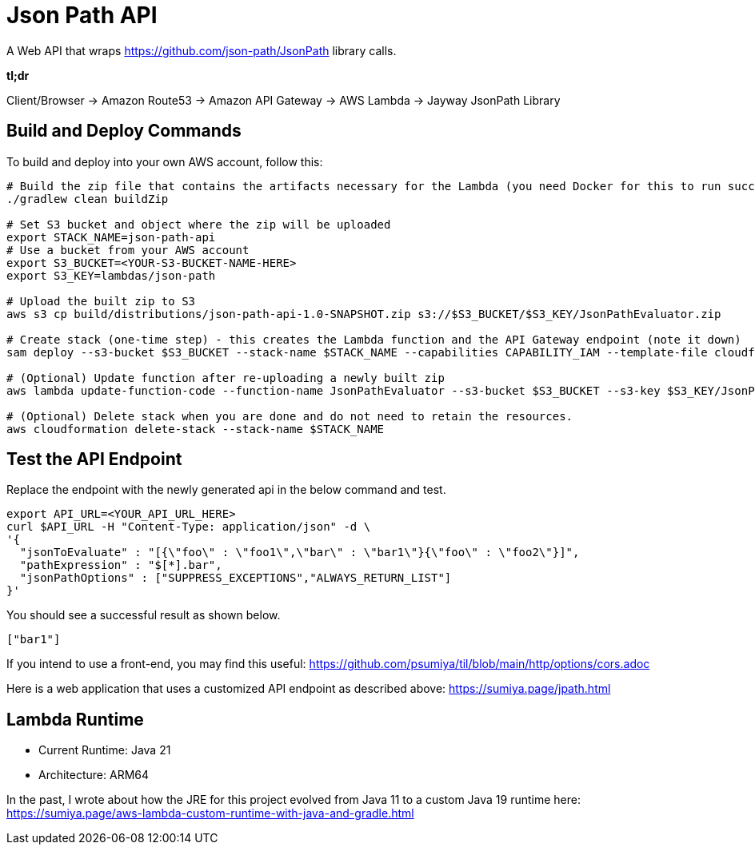 = Json Path API

A Web API that wraps https://github.com/json-path/JsonPath library calls.

*tl;dr*

Client/Browser -> Amazon Route53 -> Amazon API Gateway -> AWS Lambda -> Jayway JsonPath Library

== Build and Deploy Commands

To build and deploy into your own AWS account, follow this:

[source]
----
# Build the zip file that contains the artifacts necessary for the Lambda (you need Docker for this to run successfully)
./gradlew clean buildZip

# Set S3 bucket and object where the zip will be uploaded
export STACK_NAME=json-path-api
# Use a bucket from your AWS account
export S3_BUCKET=<YOUR-S3-BUCKET-NAME-HERE>
export S3_KEY=lambdas/json-path

# Upload the built zip to S3
aws s3 cp build/distributions/json-path-api-1.0-SNAPSHOT.zip s3://$S3_BUCKET/$S3_KEY/JsonPathEvaluator.zip

# Create stack (one-time step) - this creates the Lambda function and the API Gateway endpoint (note it down)
sam deploy --s3-bucket $S3_BUCKET --stack-name $STACK_NAME --capabilities CAPABILITY_IAM --template-file cloudformation/template.yaml --parameter-overrides ParameterKey=LambdaCodeS3URI ParameterValue=s3://$S3_BUCKET/$S3_KEY/JsonPathEvaluator.zip

# (Optional) Update function after re-uploading a newly built zip
aws lambda update-function-code --function-name JsonPathEvaluator --s3-bucket $S3_BUCKET --s3-key $S3_KEY/JsonPathEvaluator.zip

# (Optional) Delete stack when you are done and do not need to retain the resources.
aws cloudformation delete-stack --stack-name $STACK_NAME
----

== Test the API Endpoint

Replace the endpoint with the newly generated api in the below command and test.
----
export API_URL=<YOUR_API_URL_HERE>
curl $API_URL -H "Content-Type: application/json" -d \
'{
  "jsonToEvaluate" : "[{\"foo\" : \"foo1\",\"bar\" : \"bar1\"}{\"foo\" : \"foo2\"}]",
  "pathExpression" : "$[*].bar",
  "jsonPathOptions" : ["SUPPRESS_EXCEPTIONS","ALWAYS_RETURN_LIST"]
}'
----

You should see a successful result as shown below.
```
["bar1"]
```


If you intend to use a front-end, you may find this useful: https://github.com/psumiya/til/blob/main/http/options/cors.adoc

Here is a web application that uses a customized API endpoint as described above: https://sumiya.page/jpath.html

== Lambda Runtime
- Current Runtime: Java 21
- Architecture: ARM64

In the past, I wrote about how the JRE for this project evolved from Java 11 to a custom Java 19 runtime here: https://sumiya.page/aws-lambda-custom-runtime-with-java-and-gradle.html